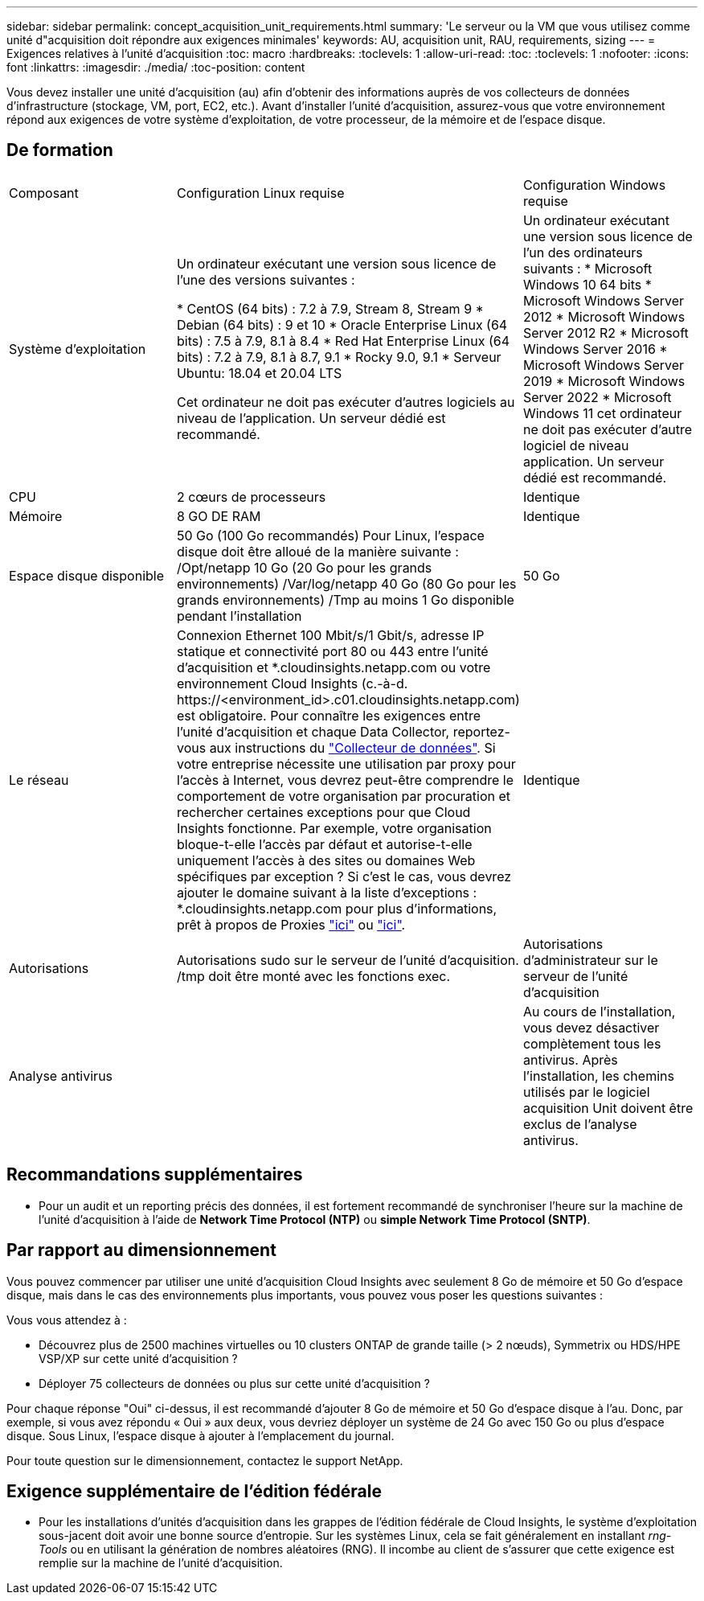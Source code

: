 ---
sidebar: sidebar 
permalink: concept_acquisition_unit_requirements.html 
summary: 'Le serveur ou la VM que vous utilisez comme unité d"acquisition doit répondre aux exigences minimales' 
keywords: AU, acquisition unit, RAU, requirements, sizing 
---
= Exigences relatives à l'unité d'acquisition
:toc: macro
:hardbreaks:
:toclevels: 1
:allow-uri-read: 
:toc: 
:toclevels: 1
:nofooter: 
:icons: font
:linkattrs: 
:imagesdir: ./media/
:toc-position: content


[role="lead"]
Vous devez installer une unité d'acquisition (au) afin d'obtenir des informations auprès de vos collecteurs de données d'infrastructure (stockage, VM, port, EC2, etc.). Avant d'installer l'unité d'acquisition, assurez-vous que votre environnement répond aux exigences de votre système d'exploitation, de votre processeur, de la mémoire et de l'espace disque.



== De formation

|===


| Composant | Configuration Linux requise | Configuration Windows requise 


| Système d'exploitation | Un ordinateur exécutant une version sous licence de l'une des versions suivantes :

* CentOS (64 bits) : 7.2 à 7.9, Stream 8, Stream 9
* Debian (64 bits) : 9 et 10
* Oracle Enterprise Linux (64 bits) : 7.5 à 7.9, 8.1 à 8.4
* Red Hat Enterprise Linux (64 bits) : 7.2 à 7.9, 8.1 à 8.7, 9.1
* Rocky 9.0, 9.1
* Serveur Ubuntu: 18.04 et 20.04 LTS

Cet ordinateur ne doit pas exécuter d'autres logiciels au niveau de l'application. Un serveur dédié est recommandé. | Un ordinateur exécutant une version sous licence de l'un des ordinateurs suivants : * Microsoft Windows 10 64 bits * Microsoft Windows Server 2012 * Microsoft Windows Server 2012 R2 * Microsoft Windows Server 2016 * Microsoft Windows Server 2019 * Microsoft Windows Server 2022 * Microsoft Windows 11 cet ordinateur ne doit pas exécuter d'autre logiciel de niveau application. Un serveur dédié est recommandé. 


| CPU | 2 cœurs de processeurs | Identique 


| Mémoire | 8 GO DE RAM | Identique 


| Espace disque disponible | 50 Go (100 Go recommandés)
Pour Linux, l'espace disque doit être alloué de la manière suivante :
/Opt/netapp 10 Go (20 Go pour les grands environnements)
/Var/log/netapp 40 Go (80 Go pour les grands environnements)
/Tmp au moins 1 Go disponible pendant l'installation | 50 Go 


| Le réseau | Connexion Ethernet 100 Mbit/s/1 Gbit/s, adresse IP statique et connectivité port 80 ou 443 entre l'unité d'acquisition et *.cloudinsights.netapp.com ou votre environnement Cloud Insights (c.-à-d. \https://<environment_id>.c01.cloudinsights.netapp.com) est obligatoire. Pour connaître les exigences entre l'unité d'acquisition et chaque Data Collector, reportez-vous aux instructions du link:data_collector_list.html["Collecteur de données"]. Si votre entreprise nécessite une utilisation par proxy pour l'accès à Internet, vous devrez peut-être comprendre le comportement de votre organisation par procuration et rechercher certaines exceptions pour que Cloud Insights fonctionne. Par exemple, votre organisation bloque-t-elle l'accès par défaut et autorise-t-elle uniquement l'accès à des sites ou domaines Web spécifiques par exception ? Si c'est le cas, vous devrez ajouter le domaine suivant à la liste d'exceptions : *.cloudinsights.netapp.com pour plus d'informations, prêt à propos de Proxies link:task_troubleshooting_linux_acquisition_unit_problems.html#considerations-about-proxies-and-firewalls["ici"] ou link:task_troubleshooting_windows_acquisition_unit_problems.html#considerations-about-proxies-and-firewalls["ici"]. | Identique 


| Autorisations | Autorisations sudo sur le serveur de l'unité d'acquisition. /tmp doit être monté avec les fonctions exec. | Autorisations d'administrateur sur le serveur de l'unité d'acquisition 


| Analyse antivirus |  | Au cours de l'installation, vous devez désactiver complètement tous les antivirus. Après l'installation, les chemins utilisés par le logiciel acquisition Unit doivent être exclus de l'analyse antivirus. 
|===


== Recommandations supplémentaires

* Pour un audit et un reporting précis des données, il est fortement recommandé de synchroniser l'heure sur la machine de l'unité d'acquisition à l'aide de *Network Time Protocol (NTP)* ou *simple Network Time Protocol (SNTP)*.




== Par rapport au dimensionnement

Vous pouvez commencer par utiliser une unité d'acquisition Cloud Insights avec seulement 8 Go de mémoire et 50 Go d'espace disque, mais dans le cas des environnements plus importants, vous pouvez vous poser les questions suivantes :

Vous vous attendez à :

* Découvrez plus de 2500 machines virtuelles ou 10 clusters ONTAP de grande taille (> 2 nœuds), Symmetrix ou HDS/HPE VSP/XP sur cette unité d'acquisition ?
* Déployer 75 collecteurs de données ou plus sur cette unité d'acquisition ?


Pour chaque réponse "Oui" ci-dessus, il est recommandé d'ajouter 8 Go de mémoire et 50 Go d'espace disque à l'au. Donc, par exemple, si vous avez répondu « Oui » aux deux, vous devriez déployer un système de 24 Go avec 150 Go ou plus d'espace disque. Sous Linux, l'espace disque à ajouter à l'emplacement du journal.

Pour toute question sur le dimensionnement, contactez le support NetApp.



== Exigence supplémentaire de l'édition fédérale

* Pour les installations d'unités d'acquisition dans les grappes de l'édition fédérale de Cloud Insights, le système d'exploitation sous-jacent doit avoir une bonne source d'entropie. Sur les systèmes Linux, cela se fait généralement en installant _rng-Tools_ ou en utilisant la génération de nombres aléatoires (RNG). Il incombe au client de s'assurer que cette exigence est remplie sur la machine de l'unité d'acquisition.

